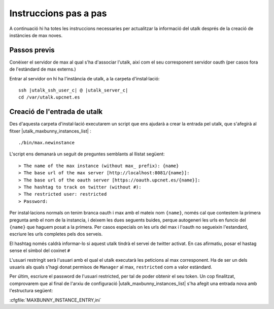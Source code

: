 Instruccions pas a pas
======================

A continuació hi ha totes les instruccions necessaries per actualitzar la informació del utalk després de la creació de instàncies de max noves.


Passos previs
-------------

Conèixer el servidor de max al qual s'ha d'associar l'utalk, així com el seu corresponent servidor oauth (per casos fora de l'estàndard de max externs.)

Entrar al servidor on hi ha l'instància de utalk, a la carpeta d'instal·lació:

.. parsed-literal::

    ssh |utalk_ssh_user_c| @ |utalk_server_c|
    cd /var/utalk.upcnet.es


Creació de l'entrada de utalk
------------------------------

Des d'aquesta carpeta d'instal·lació executarem un script que ens ajudarà a crear la entrada pel utalk, que s'afegirà al fitxer |utalk_maxbunny_instances_list| :

.. parsed-literal::

    ./bin/max.newinstance

L'script ens demanarà un seguit de preguntes semblants al llistat següent::

  > The name of the max instance (without max_ prefix): {name}
  > The base url of the max server [http://localhost:8081/{name}]:
  > The base url of the oauth server [https://oauth.upcnet.es/{name}]:
  > The hashtag to track on twitter (without #):
  > The restricted user: restricted
  > Password:

Per instal·lacions normals on tenim branca oauth i max amb el mateix nom ``{name}``, només cal que contestem la primera pregunta amb el nom de la instancia, i deixem les dues seguents buides, perque autogeneri les urls en funcio del ``{name}`` que haguem posat a la primera. Per casos especials on les urls del max i l'oauth no segueixin l'estandard, escriure les urls completes pels dos serveis.

El hashtag només caldrà informar-lo si aquest utalk tindrà el servei de twitter activat. En cas afirmatiu, posar el hastag sense el símbol del coxinet ``#``

L'usuari restringit serà l'usuari amb el qual el utalk executarà les peticions al max corresponent. Ha de ser un dels usuaris als quals s'hagi donat permisos de ``Manager`` al max, ``restricted`` com a valor estàndard.

Per últim, escriure el password de l'usuari restricted, per tal de poder obtenir el seu token. Un cop finalitzat, comprovarem que al final de l'arxiu de configuració |utalk_maxbunny_instances_list| s'ha afegit una entrada nova amb l'estructura següent:

:cfgfile:`MAXBUNNY_INSTANCE_ENTRY,ini`



